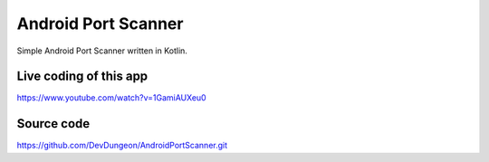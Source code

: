 Android Port Scanner
====================

Simple Android Port Scanner written in Kotlin.

Live coding of this app
-----------------------

https://www.youtube.com/watch?v=1GamiAUXeu0

Source code
-----------

https://github.com/DevDungeon/AndroidPortScanner.git
